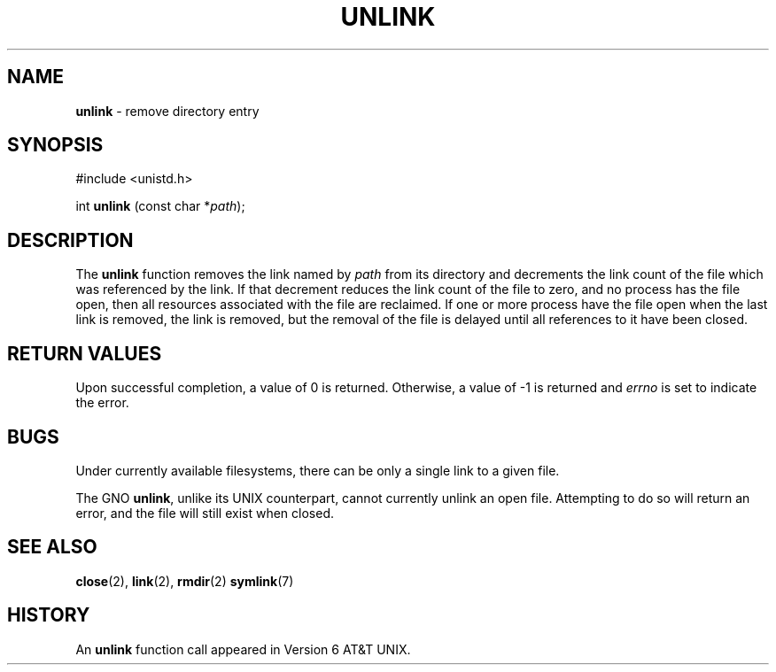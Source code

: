 .\" Copyright (c) 1980, 1991, 1993
.\"	The Regents of the University of California.  All rights reserved.
.\"
.\" Redistribution and use in source and binary forms, with or without
.\" modification, are permitted provided that the following conditions
.\" are met:
.\" 1. Redistributions of source code must retain the above copyright
.\"    notice, this list of conditions and the following disclaimer.
.\" 2. Redistributions in binary form must reproduce the above copyright
.\"    notice, this list of conditions and the following disclaimer in the
.\"    documentation and/or other materials provided with the distribution.
.\" 3. All advertising materials mentioning features or use of this software
.\"    must display the following acknowledgement:
.\"	This product includes software developed by the University of
.\"	California, Berkeley and its contributors.
.\" 4. Neither the name of the University nor the names of its contributors
.\"    may be used to endorse or promote products derived from this software
.\"    without specific prior written permission.
.\"
.\" THIS SOFTWARE IS PROVIDED BY THE REGENTS AND CONTRIBUTORS ``AS IS'' AND
.\" ANY EXPRESS OR IMPLIED WARRANTIES, INCLUDING, BUT NOT LIMITED TO, THE
.\" IMPLIED WARRANTIES OF MERCHANTABILITY AND FITNESS FOR A PARTICULAR PURPOSE
.\" ARE DISCLAIMED.  IN NO EVENT SHALL THE REGENTS OR CONTRIBUTORS BE LIABLE
.\" FOR ANY DIRECT, INDIRECT, INCIDENTAL, SPECIAL, EXEMPLARY, OR CONSEQUENTIAL
.\" DAMAGES (INCLUDING, BUT NOT LIMITED TO, PROCUREMENT OF SUBSTITUTE GOODS
.\" OR SERVICES; LOSS OF USE, DATA, OR PROFITS; OR BUSINESS INTERRUPTION)
.\" HOWEVER CAUSED AND ON ANY THEORY OF LIABILITY, WHETHER IN CONTRACT, STRICT
.\" LIABILITY, OR TORT (INCLUDING NEGLIGENCE OR OTHERWISE) ARISING IN ANY WAY
.\" OUT OF THE USE OF THIS SOFTWARE, EVEN IF ADVISED OF THE POSSIBILITY OF
.\" SUCH DAMAGE.
.\"
.\"     @(#)unlink.2	8.1 (Berkeley) 6/4/93
.\"
.TH UNLINK 2 "24 January 1997" GNO "System Calls"
.SH NAME
.BR unlink
\- remove directory entry
.SH SYNOPSIS
#include <unistd.h>
.sp 1
int
\fBunlink\fR (const char *\fIpath\fR);
.SH DESCRIPTION
The
.BR unlink 
function
removes the link named by
.I path
from its directory and decrements the link count of the
file which was referenced by the link.
If that decrement reduces the link count of the file
to zero,
and no process has the file open, then
all resources associated with the file are reclaimed.
If one or more process have the file open when the last link is removed,
the link is removed, but the removal of the file is delayed until
all references to it have been closed.
.SH RETURN VALUES
Upon successful completion, a value of 0 is returned.
Otherwise, a value of -1 is returned and
.IR errno
is set to indicate the error.
.SH BUGS
Under currently available filesystems, there can be only a single link
to a given file.
.LP
The GNO
.BR unlink ,
unlike its UNIX counterpart, cannot currently unlink an open file.
Attempting to do so will return an error, and the file will still exist
when closed.
.SH SEE ALSO
.BR close (2),
.BR link (2),
.BR rmdir (2)
.BR symlink (7)
.SH HISTORY
An
.BR unlink
function call appeared in Version 6 AT&T UNIX.
